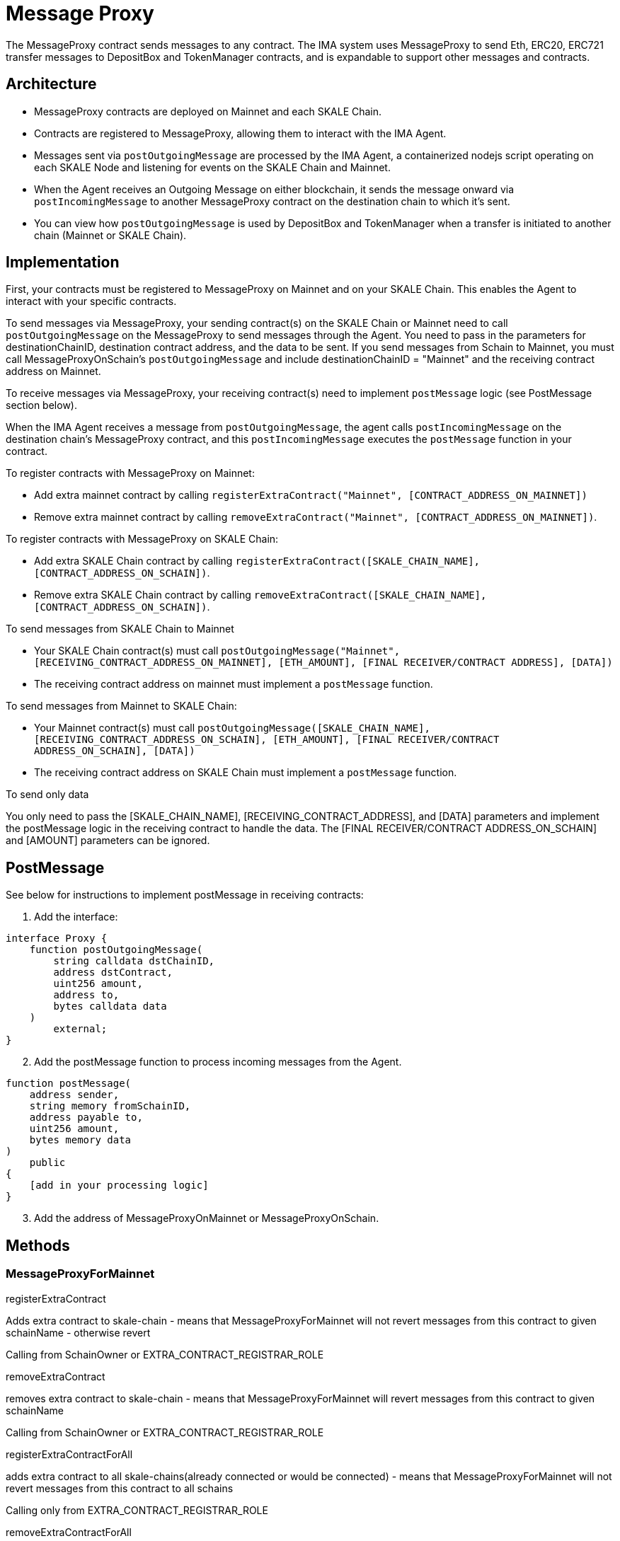 = Message Proxy

The MessageProxy contract sends messages to any contract. The IMA system uses MessageProxy to send Eth, ERC20, ERC721 transfer messages to DepositBox and TokenManager contracts, and is expandable to support other messages and contracts.

== Architecture

* MessageProxy contracts are deployed on Mainnet and each SKALE Chain.
* Contracts are registered to MessageProxy, allowing them to interact with the IMA Agent.
* Messages sent via `postOutgoingMessage` are processed by the IMA Agent, a containerized nodejs script operating on each SKALE Node and listening for events on the SKALE Chain and Mainnet. 
* When the Agent receives an Outgoing Message on either blockchain, it sends the message onward via `postIncomingMessage` to another MessageProxy contract on the destination chain to which it's sent.
* You can view how `postOutgoingMessage` is used by DepositBox and TokenManager when a transfer is initiated to another chain (Mainnet or SKALE Chain).

== Implementation

First, your contracts must be registered to MessageProxy on Mainnet and on your SKALE Chain. This enables the Agent to interact with your specific contracts.

To send messages via MessageProxy, your sending contract(s) on the SKALE Chain or Mainnet need to call `postOutgoingMessage` on the MessageProxy to send messages through the Agent. You need to pass in the parameters for destinationChainID, destination contract address, and the data to be sent. If you send messages from Schain to Mainnet, you must call MessageProxyOnSchain's `postOutgoingMessage` and include destinationChainID = "Mainnet" and the receiving contract address on Mainnet.

To receive messages via MessageProxy, your receiving contract(s) need to implement `postMessage` logic (see PostMessage section below).

When the IMA Agent receives a message from `postOutgoingMessage`, the agent calls `postIncomingMessage` on the destination chain's MessageProxy contract, and this `postIncomingMessage` executes the `postMessage` function in your contract.

.To register contracts with MessageProxy on Mainnet:

* Add extra mainnet contract by calling `registerExtraContract("Mainnet", [CONTRACT_ADDRESS_ON_MAINNET])`
* Remove extra mainnet contract by calling `removeExtraContract("Mainnet", [CONTRACT_ADDRESS_ON_MAINNET])`.

.To register contracts with MessageProxy on SKALE Chain:

* Add extra SKALE Chain contract by calling `registerExtraContract([SKALE_CHAIN_NAME], [CONTRACT_ADDRESS_ON_SCHAIN])`.
* Remove extra SKALE Chain contract by calling `removeExtraContract([SKALE_CHAIN_NAME], [CONTRACT_ADDRESS_ON_SCHAIN])`.

.To send messages from SKALE Chain to Mainnet

* Your SKALE Chain contract(s) must call `postOutgoingMessage("Mainnet", [RECEIVING_CONTRACT_ADDRESS_ON_MAINNET], [ETH_AMOUNT], [FINAL RECEIVER/CONTRACT ADDRESS], [DATA])`
* The receiving contract address on mainnet must implement a `postMessage` function.

.To send messages from Mainnet to SKALE Chain:

* Your Mainnet contract(s) must call `postOutgoingMessage([SKALE_CHAIN_NAME], [RECEIVING_CONTRACT_ADDRESS_ON_SCHAIN], [ETH_AMOUNT], [FINAL RECEIVER/CONTRACT ADDRESS_ON_SCHAIN], [DATA])`
* The receiving contract address on SKALE Chain must implement a `postMessage` function.

.To send only data

You only need to pass the [SKALE_CHAIN_NAME], [RECEIVING_CONTRACT_ADDRESS], and [DATA] parameters and implement the postMessage logic in the receiving contract to handle the data. The [FINAL RECEIVER/CONTRACT ADDRESS_ON_SCHAIN] and [AMOUNT] parameters can be ignored.

== PostMessage

See below for instructions to implement postMessage in receiving contracts:

1. Add the interface:

```solidity
interface Proxy {
    function postOutgoingMessage(
        string calldata dstChainID, 
        address dstContract, 
        uint256 amount, 
        address to, 
        bytes calldata data
    ) 
        external;
}
```

[start=2]
2. Add the postMessage function to process incoming messages from the Agent.

```solidity
function postMessage(
    address sender, 
    string memory fromSchainID, 
    address payable to, 
    uint256 amount, 
    bytes memory data
) 
    public 
{
    [add in your processing logic]
}
```

[start=3]
3. Add the address of MessageProxyOnMainnet or MessageProxyOnSchain.

== Methods

=== MessageProxyForMainnet

.registerExtraContract

Adds extra contract to skale-chain - means that MessageProxyForMainnet will not revert messages from this contract to given schainName - otherwise revert

Calling from SchainOwner or EXTRA_CONTRACT_REGISTRAR_ROLE

.removeExtraContract

removes extra contract to skale-chain - means that MessageProxyForMainnet will revert messages from this contract to given schainName

Calling from SchainOwner or EXTRA_CONTRACT_REGISTRAR_ROLE

.registerExtraContractForAll

adds extra contract to all skale-chains(already connected or would be connected) - means that MessageProxyForMainnet will not revert messages from this contract to all schains

Calling only from EXTRA_CONTRACT_REGISTRAR_ROLE

.removeExtraContractForAll

Removes extra contract from all skale-chains(already connected or would be connected) - means that MessageProxyForMainnet will revert messages from this contract to all schains

Calling only from EXTRA_CONTRACT_REGISTRAR_ROLE

=== MessageProxyForSchain

.registerExtraContract

Adds extra contract to skale-chain or “Mainnet” - means that MessageProxyForSchain will not revert messages from this contract to given schainName or “Mainnet” - otherwise revert

Calling from SchainOwner or EXTRA_CONTRACT_REGISTRAR_ROLE

.removeExtraContract

Removes extra contract to skale-chain or “Mainnet” - means that MessageProxyForSchain will revert messages from this contract to given schainName or “Mainnet”

Calling from SchainOwner or EXTRA_CONTRACT_REGISTRAR_ROLE

.registerExtraContractForAll

Adds extra contract to all skale-chains and “Mainnet”(already connected or would be connected) - means that MessageProxyForSchain will not revert messages from this contract to all schains and “Mainnet”

Calling only from EXTRA_CONTRACT_REGISTRAR_ROLE

.removeExtraContractForAll

Removes extra contract from all skale-chains and “Mainnet”(already connected or would be connected) - means that MessageProxyForSchain will revert messages from this contract to all schains and “Mainnet”

Calling only from EXTRA_CONTRACT_REGISTRAR_ROLE (edited) 